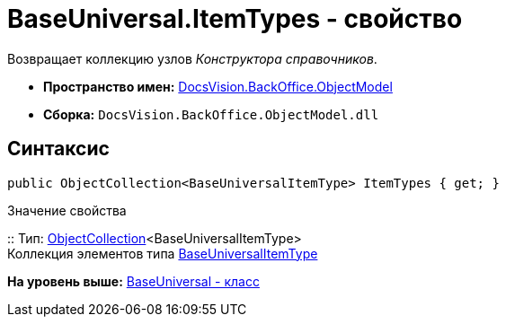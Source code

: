 = BaseUniversal.ItemTypes - свойство

Возвращает коллекцию узлов [.dfn .term]_Конструктора справочников_.

* [.keyword]*Пространство имен:* xref:ObjectModel_NS.adoc[DocsVision.BackOffice.ObjectModel]
* [.keyword]*Сборка:* [.ph .filepath]`DocsVision.BackOffice.ObjectModel.dll`

== Синтаксис

[source,pre,codeblock,language-csharp]
----
public ObjectCollection<BaseUniversalItemType> ItemTypes { get; }
----

Значение свойства

::
  Тип: xref:../../Platform/ObjectModel/ObjectCollection_CL.adoc[ObjectCollection]<BaseUniversalItemType>
  +
  Коллекция элементов типа xref:BaseUniversalItemType_CL.adoc[BaseUniversalItemType]

*На уровень выше:* xref:../../../../api/DocsVision/BackOffice/ObjectModel/BaseUniversal_CL.adoc[BaseUniversal - класс]
